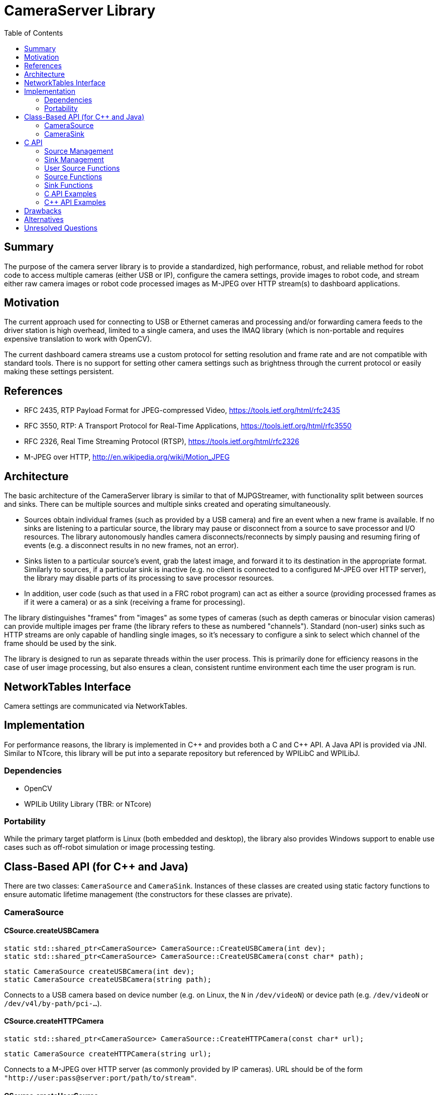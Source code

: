 = CameraServer Library
:toc: macro
:sectanchors:
:source-highlighter: pygments
:pygments-style: colorful

toc::[]

== Summary

The purpose of the camera server library is to provide a standardized,
high performance, robust, and reliable method for robot code to access
multiple cameras (either USB or IP), configure the camera settings,
provide images to robot code, and stream either raw camera images or
robot code processed images as M-JPEG over HTTP stream(s) to dashboard
applications.

== Motivation

The current approach used for connecting to USB or Ethernet cameras
and processing and/or forwarding camera feeds to the driver station is
high overhead, limited to a single camera, and uses the IMAQ library
(which is non-portable and requires expensive translation to work with
OpenCV).

The current dashboard camera streams use a custom protocol for setting
resolution and frame rate and are not compatible with standard tools.
There is no support for setting other camera settings such as
brightness through the current protocol or easily making these
settings persistent.

== References

[[rfc2435,RFC2435]]
* RFC 2435, RTP Payload Format for JPEG-compressed Video,
https://tools.ietf.org/html/rfc2435

[[rfc3550,RFC3550]]
* RFC 3550, RTP: A Transport Protocol for Real-Time Applications,
https://tools.ietf.org/html/rfc3550

[[rfc2326,RFC2326]]
* RFC 2326, Real Time Streaming Protocol (RTSP),
https://tools.ietf.org/html/rfc2326

[[MJPEG-HTTP]]
* M-JPEG over HTTP, http://en.wikipedia.org/wiki/Motion_JPEG

== Architecture

The basic architecture of the CameraServer library is similar to that
of MJPGStreamer, with functionality split between sources and sinks.
There can be multiple sources and multiple sinks created and operating
simultaneously.

* Sources obtain individual frames (such as provided by a USB camera)
and fire an event when a new frame is available.  If no sinks are
listening to a particular source, the library may pause or disconnect
from a source to save processor and I/O resources.  The library
autonomously handles camera disconnects/reconnects by simply pausing
and resuming firing of events (e.g. a disconnect results in no new
frames, not an error).

* Sinks listen to a particular source's event, grab the latest
image, and forward it to its destination in the appropriate format.
Similarly to sources, if a particular sink is inactive (e.g. no client
is connected to a configured M-JPEG over HTTP server), the library
may disable parts of its processing to save processor resources.

* In addition, user code (such as that used in a FRC robot program)
can act as either a source (providing processed frames as if it were a
camera) or as a sink (receiving a frame for processing).

The library distinguishes "frames" from "images" as some types of
cameras (such as depth cameras or binocular vision cameras) can
provide multiple images per frame (the library refers to these as
numbered "channels").  Standard (non-user) sinks such as HTTP streams
are only capable of handling single images, so it's necessary to
configure a sink to select which channel of the frame should be used
by the sink.

The library is designed to run as separate threads within the user
process.  This is primarily done for efficiency reasons in the case of
user image processing, but also ensures a clean, consistent runtime
environment each time the user program is run.

== NetworkTables Interface

Camera settings are communicated via NetworkTables.

== Implementation

For performance reasons, the library is implemented in {cpp} and
provides both a C and {cpp} API.  A Java API is provided via JNI.
Similar to NTcore, this library will be put into a separate
repository but referenced by WPILibC and WPILibJ.

=== Dependencies

* OpenCV
* WPILib Utility Library (TBR: or NTcore)

=== Portability

While the primary target platform is Linux (both embedded and
desktop), the library also provides Windows support to enable use
cases such as off-robot simulation or image processing testing.

[[class-api]]
== Class-Based API (for {cpp} and Java)

There are two classes: `CameraSource` and `CameraSink`.  Instances of
these classes are created using static factory functions to ensure
automatic lifetime management (the constructors for these classes are
private).

=== CameraSource

==== CSource.createUSBCamera

[source,cpp]
static std::shared_ptr<CameraSource> CameraSource::CreateUSBCamera(int dev);
static std::shared_ptr<CameraSource> CameraSource::CreateUSBCamera(const char* path);

[source,java]
static CameraSource createUSBCamera(int dev);
static CameraSource createUSBCamera(string path);

Connects to a USB camera based on device number (e.g. on Linux, the
`N` in `/dev/videoN`) or device path (e.g. `/dev/videoN` or
`/dev/v4l/by-path/pci-...`).

==== CSource.createHTTPCamera

[source,cpp]
static std::shared_ptr<CameraSource> CameraSource::CreateHTTPCamera(const char* url);

[source,java]
static CameraSource createHTTPCamera(string url);

Connects to a M-JPEG over HTTP server (as commonly provided by IP
cameras).  URL should be of the form
`"http://user:pass@server:port/path/to/stream"`.

==== CSource.createUserSource

[source,cpp]
static std::shared_ptr<CameraSource> CameraSource::CreateUserSource(int nChannels);

[source,java]
static CameraSource createUserSource(int nChannels);

Creates a user (image) source with the specified number of channels.

==== CSource.putImage

[source,cpp]
void CameraSource::PutImage(int channel, cv::Mat* image);

[source,java]
void putImage(int channel, CvMat image);

Puts an OpenCV image as the latest image for an user source and
channel.  This does *not* notify sinks that a new image is available;
notifyFrame() must be called to do that.

This function is only valid for use with sources created with
CameraSource.createUserSource().

==== CSource.notifyFrame

[source,cpp]
void CameraSource::NotifyFrame();

[source,java]
void notifyFrame();

Notifies sinks that a user source has a new frame available.

This function is only valid for use with sources created with
CameraSource.createUserSource().

==== CSource.waitForFrame

[source,cpp]
long CameraSource::WaitForFrame();  // returns frame timestamp

[source,c]
long waitForFrame();  // returns frame timestamp

Polled interface to wait for a new frame from an source (usually a
camera, but can be a user source).

This function is blocking and does not return until a new frame has
been received or the source has been destroyed by another thread or
due to program shutdown (in which case 0 is returned).  In particular,
this function does *not* return simply due to a camera disconnect (as
this may be a temporary condition).

==== CSource.getImage

[source,cpp]
long CameraSource::GetImage(int channel, cv::Mat* image);  // returns frame timestamp

[source,c]
long getImage(int channel, CvMat image);  // returns frame timestamp

Gets the latest image from an source (usually a camera).  The image is
provided as a OpenCV image in whatever raster format is provided by
the camera.

The frame timstamp is also provided to detect if a new frame has been
received.  In general, code should call `WaitForFrame()` before using
this function, as this function is expensive to execute.

==== GetSourceInfo

[source,c]
CS_SourceInfo* CS_GetSourceInfo(CS_Source source);

Gets information about the source (see <<sourceinfo>>).

=== CameraSink

==== CSink.createHTTPSink

[source,cpp]
static std::shared_ptr<CameraSink> CameraSink::CreateHTTPSink(const char* listenAddress, int port);

[source,java]
static CameraSink createHTTPSink(string listenAddress, int port);

Creates a M-JPEG over HTTP server at the specified port.  The server
allows multiple clients to connect to the port (this will effectively
act as multiple virtual sinks listening to the same source that is
configured for this sink).

==== CSink.createRTSPSink

[source,cpp]
static std::shared_ptr<CameraSink> CameraSink::CreateRTSPSink(const char* listenAddress, int port);

[source,java]
static CameraSink createRTSPSink(string listenAddress, int port);

Creates a M-JPEG over RTP server at the specified port.  The RTSP
server will be at the specified port, but data will be sent via M-JPEG
over UDP in accordance with <<rfc2435>>.



[[c-api]]
== C API

The C API is the implementation-level API used to implement both the
{cpp} and Java class-based API.

The C API prefixes all names with `CS_`.

The C API uses an opaque handle based approach.  While handles do not
have unique types (all handles are `typedef int` in the API), they are
globally unique in the library, and the library can detect bugs such
as interchanging of a source and a sink handle.

Handle types:

* CS_Source

* CS_Sink

* CS_SourceListener

* CS_SinkListener

The API for cameras is based on that provided by OpenCV.  This is
intentional, as on Linux systems the functions will largely be
passthrough (at least for USB cameras).

=== Source Management

==== CreateUSBCameraDev

[source,c]
CS_Source CS_CreateUSBCameraDev(int dev);

Connects to a USB camera based on device number (e.g. on Linux,
`/dev/videoN`).

==== CreateUSBCameraPath

[source,c]
CS_Source CS_CreateUSBCameraPath(const char* path);

Connects to a USB camera at the specified path.  Using this can
resolve ambiguity when using multiple USB cameras.

On Linux, this can either be `/dev/videoN` (note: this does not solve
the ambiguity problem) or something that symlinks to it such as
`/dev/v4l/by-path/pci-...`.

TBD: How to do something similar on Windows.

==== CreateHTTPCamera

[source,c]
CS_Source CS_CreateHTTPCamera(const char* url);

Connects to a M-JPEG over HTTP server (as commonly provided by IP
cameras).  URL should be of the form
`"http://user:pass@server:port/path/to/stream"`.

==== CreateUserSource

[source,c]
CS_Source CS_CreateUserSource(int nChannels);

==== DestroySource

[source,c]
void CS_DestroySource(CS_Source source);

==== EnumerateSources

==== EnumerateUSBCameras

[[usbcamerainfo]]
===== USBCameraInfo

[cols="1,3"]
|===
|Field Name |Field Type

|Index
|Integer, Device Number (as taken by CreateUSBCameraDev)

|Path
|String, Device Number (as taken by CreateUSBCameraPath)

|Name
|String, short description of camera (not guaranteed to be unique)

|# Channels
|Number of channels the source provides
|===

==== AddSourceListener

[source,c]
CS_SourceListener CS_AddSourceListener(void (*callback) (CS_Source source, const CS_SourceInfo* info, int event), int eventMask);

Notifies a callback function when a source is created, destroyed, or
changes state.  The eventMask is a bitmask which specifies what events
should cause a callback to occur.

[cols="1,3"]
|===
|Event |Description

|Create
|New source created

|Destroy
|Source destroyed

|Connected
|Source connected (e.g. camera successfully connected)

|Disconnected
|Source disconnected (lost IP connection, USB camera disconnected)
|===


==== RemoveSourceListener

[source,c]
void CS_RemoveSourceListener(CS_SourceListener listener);

=== Sink Management

==== CreateHTTPSink

[source,c]
CS_Sink CS_CreateHTTPSink(const char* listenAddress, int port);

Creates a M-JPEG over HTTP server at the specified port.  The server
allows multiple clients to connect to the port (this will effectively
act as multiple virtual sinks listening to the same source that is
configured for this sink).

==== CreateRTSPSink

[source,c]
CS_Sink CS_CreateRTSPSink(const char* listenAddress, int port);

Creates a M-JPEG over RTP server at the specified port.  The RTSP
server will be at the specified port, but data will be sent via M-JPEG
over UDP in accordance with <<rfc2435>>.

==== DestroySink

[source,c]
void CS_DestroySink(CS_Sink sink);

==== EnumerateSinks

==== AddSinkListener

==== RemoveSinkListener

=== User Source Functions

These functions are only valid for use with sources created with
CreateUserSource().

==== PutImage

[source,c]
void CS_PutImage(CS_Source source, int channel, CvMat* image);

Puts an OpenCV image as the latest image for an user source and
channel.  This does *not* notify sinks that a new image is available;
NotifyFrame() must be called to do that.

==== NotifyFrame

[source,c]
void CS_NotifyFrame(CS_Source source);

Notifies sinks that a user source has a new frame available.

=== Source Functions

==== WaitForFrame

[source,c]
long CS_WaitForFrame(CS_Source source);  // returns frame timestamp

Polled interface to wait for a new frame from an source (usually a
camera).

This function is blocking and does not return until a new frame has
been received or the source has been destroyed by another thread or
due to program shutdown (in which case 0 is returned).  In particular,
this function does *not* return simply due to a camera disconnect (as
this may be a temporary condition).

==== GetImage

[source,c]
CS_ErrorCode CS_GetImage(CS_Source source, int channel, CvMat* image, long* timestamp);

Gets the latest image from an source (usually a camera).  The image is
provided as a OpenCV image in whatever raster format is provided by
the camera.

The frame timstamp is also provided to detect if a new frame has been
received.  In general, code should call `WaitForFrame()` before using
this function, as this function is expensive to execute.

==== GetSourceInfo

[source,c]
CS_SourceInfo* CS_GetSourceInfo(CS_Source source);

Gets information about the source (see <<sourceinfo>>).

[[sourceinfo]]
===== SourceInfo

[cols="1,3"]
|===
|Field Name |Field Type

|Id
|Integer, Source Id (as returned by CreateX)

|Description
|String, short description of source (type-dependent)

|Connected
|Boolean, whether the source is currently connected to the device.  Always
true for UserSource sources.

|Last Frame Time
|Timestamp of last frame generated by this source.  If no sinks are
connected, may not be updated.

|# Channels
|Number of channels the source provides
|===

==== GetCameraParameters

==== SetCameraParameters

=== Sink Functions

==== SetSinkSource

[source,c]
CS_ErrorCode CS_SetSinkSource(CS_Sink sink, CS_Source source, int channel);

Configures the sink to get images from the specified source and
channel.

==== GetSinkInfo

=== C API Examples

==== Stream a single USB camera as a HTTP M-JPEG stream

This simple example provides a M-JPEG stream for a single USB camera
on port 5800.  The streaming server will run in the background until
the program terminates.  This example can be simply extended for
multiple USB cameras (just copy and paste with different device
numbers and port numbers).

[source,c]
----
CS_Source cameraSource = CS_CreateUSBCameraDev(0);
CS_Sink httpSink = CS_CreateHTTPSink("", 5800);
CS_SetSinkSource(httpSink, cameraSource, 0);
----

=== {cpp} API Examples

==== Process USB camera images and stream both unprocessed and processed M-JPEG

The below example code provides the raw USB camera stream on port
5800, but also processes the image and provides the processed image on
port 5801.

[source,cpp]
----
// In separate thread (due to blocking call to WaitForFrame)

// Create sources
auto cameraSource = CameraSource::CreateUSBCameraDev(0);
auto processedSource = CameraSource::CreateUserSource(1);

// Create sinks and connect them to desired sources
auto unprocessedSink = CameraSink::CreateHTTPSink("", 5800);
auto processedSink = CameraSink::CreateHTTPSink("", 5801);
unprocessedSink->SetSource(cameraSource, 0);
processedSink->SetSource(processedSource, 0);

for (;;) {
  // Wait for a new frame from the camera
  long ts = cameraSource->WaitForFrame();
  if (ts == 0) break;  // program ending...

  // Get OpenCV image from camera
  cv::Mat image;
  long ts2;
  CS_ErrorCode err = cameraSource->GetImage(0, &image, &ts2);
  if (err != CS_OK) continue;

  // ... process image using OpenCV ...

  // Provide processed image
  processedSource->PutImage(0, image);
  processedSource->NotifyFrame();
}
----

==== Process binocular camera images

[source,cpp]
----
// In separate thread (due to blocking call to WaitForFrame)

auto cameraSource = CameraSource::CreateUSBCameraDev(0);

for (;;) {
  // Wait for a new frame from the camera
  long ts = cameraSource->WaitForFrame();
  if (ts == 0) break;  // program ending...

  // Get OpenCV images from camera
  cv::Mat image0;
  long ts0;
  CS_ErrorCode err = cameraSource->GetImage(0, &image, &ts0);
  if (err != CS_OK) continue;

  cv::Mat image1;
  long ts1;
  CS_ErrorCode err = cameraSource->GetImage(1, &image, &ts1);
  if (err != CS_OK) continue;

  if (ts != ts0 || ts != ts1) {
    // Received split image (processor too slow?)
    continue;
  }

  // ... process images using OpenCV ...
}
----

== Drawbacks

* As a separate {cpp} library, it will be difficult for teams to
modify the behavior of the library.  Cross-platform builds of the
library will be required to support off-robot Java use (e.g. for
simulation).

* Tight integration with OpenCV increases difficulty of using NIVision
image processing functions if those are preferred by a team.

== Alternatives

* Update existing CameraServer {cpp} and Java classes.

* Use unmodified MJPGStreamer.  While this approach was used by a
number of teams in the 2016 season, there are several major downsides
to this approach.  All settings are configured with a text file, only
2 cameras are supported, and there is no provision for on-robot
image processing or providing processed images to the dashboard.

* Use customized MJPGStreamer.  While this could solve several of the
issues with an unmodified MJPGStreamer, such as use of NetworkTables
instead of a configuration text file for camera settings, as a
separate process it still has increased complexity and performance
impacts for on-robot image processing, and also makes the execution
environment less consistent (as a robot reboot has different effects
than a code reboot).

== Unresolved Questions

* What's the cleanest interface for user sources?  Return just a
`CameraSource` as done here, or provide some kind of interface base
class with callbacks?  Lifetime management might be difficult with the
latter.

* Supporting things like Kinect will add major dependencies (like
OpenNI).  Plugins seem like the right way to handle this but that also
adds significant complexity.

* Error reporting/handling?

* Should exposing things like camera settings to NetworkTables be done
here or at the next higher level of libraries?

